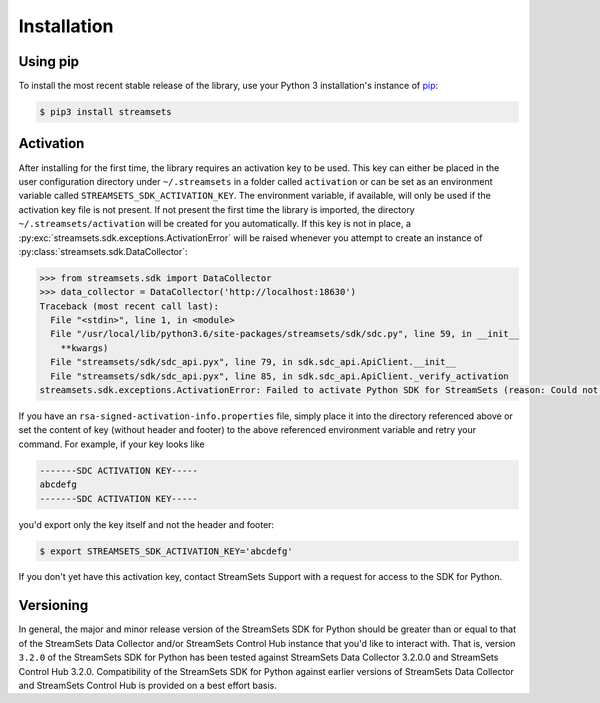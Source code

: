 Installation
============

Using pip
---------

To install the most recent stable release of the library, use your Python 3 installation's instance of `pip`_:

.. code-block:: console

    $ pip3 install streamsets

.. _pip: https://pip.pypa.io


.. _activation:

Activation
----------

After installing for the first time, the library requires
an activation key to be used. This key can either be placed in the user configuration
directory under ``~/.streamsets`` in a folder called ``activation`` or can be set as an
environment variable called ``STREAMSETS_SDK_ACTIVATION_KEY``. The environment variable, if available,
will only be used if the activation key file is not present. If not present the first time the library is imported, the
directory ``~/.streamsets/activation`` will be created for you automatically.
If this key is not in place, a :py:exc:`streamsets.sdk.exceptions.ActivationError`
will be raised whenever you attempt to create an instance of
:py:class:`streamsets.sdk.DataCollector`:

.. code-block:: python

    >>> from streamsets.sdk import DataCollector
    >>> data_collector = DataCollector('http://localhost:18630')
    Traceback (most recent call last):
      File "<stdin>", line 1, in <module>
      File "/usr/local/lib/python3.6/site-packages/streamsets/sdk/sdc.py", line 59, in __init__
        **kwargs)
      File "streamsets/sdk/sdc_api.pyx", line 79, in sdk.sdc_api.ApiClient.__init__
      File "streamsets/sdk/sdc_api.pyx", line 85, in sdk.sdc_api.ApiClient._verify_activation
    streamsets.sdk.exceptions.ActivationError: Failed to activate Python SDK for StreamSets (reason: Could not find activation file at /Users/dima/.streamsets/activation/rsa-signed-activation-info.properties or /usr/local/lib/python3.6/site-packages/streamsets/sdk/activation/rsa-signed-activation-info.properties or environment variable STREAMSETS_SDK_ACTIVATION_KEY).

If you have an ``rsa-signed-activation-info.properties`` file, simply place it into the directory
referenced above or set the content of key (without header and footer) to the above referenced environment
variable and retry your command. For example, if your key looks like

.. code-block:: shell

    -------SDC ACTIVATION KEY-----
    abcdefg
    -------SDC ACTIVATION KEY-----

you'd export only the key itself and not the header and footer:

.. code-block:: shell

    $ export STREAMSETS_SDK_ACTIVATION_KEY='abcdefg'

If you don't yet have this activation key, contact StreamSets Support with
a request for access to the SDK for Python.

Versioning
----------

In general, the major and minor release version of the StreamSets SDK for Python should be greater
than or equal to that of the StreamSets Data Collector and/or StreamSets Control Hub instance that
you'd like to interact with. That is, version ``3.2.0`` of the StreamSets SDK for Python
has been tested against StreamSets Data Collector 3.2.0.0 and StreamSets Control Hub 3.2.0.
Compatibility of the StreamSets SDK for Python against earlier versions of StreamSets
Data Collector and StreamSets Control Hub is provided on a best effort basis.
